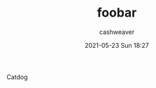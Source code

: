 #+STARTUP: showall
#+STARTUP: hidestars
#+OPTIONS: H:2 num:nil tags:t toc:nil timestamps:t
#+LAYOUT: post
#+AUTHOR: cashweaver
#+DATE: 2021-05-23 Sun 18:27
#+TITLE: foobar
#+DESCRIPTION: 
#+TAGS: 
#+CATEGORIES: 

Catdog
